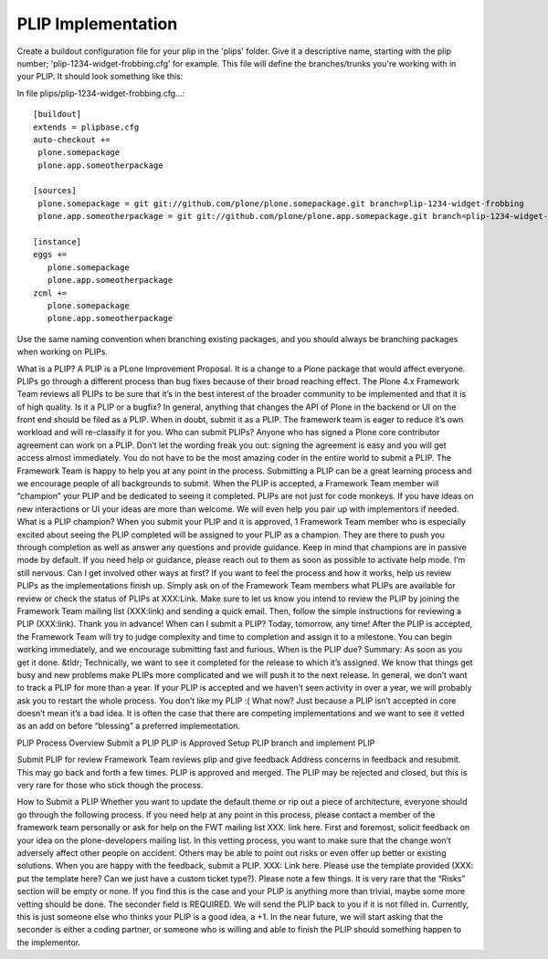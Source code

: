 PLIP Implementation
===================

Create a buildout configuration file for your plip in the 'plips' folder.
Give it a descriptive name, starting with the plip number;
'plip-1234-widget-frobbing.cfg' for example. This file will define the
branches/trunks you're working with in your PLIP. It should look something
like this:

In file plips/plip-1234-widget-frobbing.cfg...::

 [buildout]
 extends = plipbase.cfg
 auto-checkout +=
  plone.somepackage
  plone.app.someotherpackage

 [sources]
  plone.somepackage = git git://github.com/plone/plone.somepackage.git branch=plip-1234-widget-frobbing
  plone.app.someotherpackage = git git://github.com/plone/plone.app.somepackage.git branch=plip-1234-widget-frobbing

 [instance]
 eggs +=
    plone.somepackage
    plone.app.someotherpackage
 zcml +=
    plone.somepackage
    plone.app.someotherpackage

Use the same naming convention when branching existing packages, and you
should always be branching packages when working on PLIPs.


What is a PLIP? 
A PLIP is a PLone Improvement Proposal. It is a change to a Plone package that would affect everyone. PLIPs go through a different process than bug fixes because of their broad reaching effect. The Plone 4.x Framework Team reviews all PLIPs to be sure that it’s in the best interest of the broader community to be implemented and that it is of high quality.
Is it a PLIP or a bugfix?
In general, anything that changes the API of Plone in the backend or UI on the front end should be filed as a PLIP. When in doubt, submit it as a PLIP. The framework team is eager to reduce it’s own workload and will re-classify it for you.
Who can submit PLIPs?
Anyone who has signed a Plone core contributor agreement can work on a PLIP. Don’t let the wording freak you out: signing the agreement is easy and you will get access almost immediately.
You do not have to be the most amazing coder in the entire world to submit a PLIP. The Framework Team is happy to help you at any point in the process. Submitting a PLIP can be a great learning process and we encourage people of all backgrounds to submit.  When the PLIP is accepted, a Framework Team member will “champion” your PLIP and be dedicated to seeing it completed.
PLIPs are not just for code monkeys. If you have ideas on new interactions or UI your ideas are more than welcome. We will even help you pair up with implementors if needed.
What is a PLIP champion?
When you submit your PLIP and it is approved, 1 Framework Team member who is especially excited about seeing the PLIP completed will be assigned to your PLIP as a champion. They are there to push you through completion as well as answer any questions and provide guidance. 
Keep in mind that champions are in passive mode by default. If you need help or guidance, please reach out to them as soon as possible to activate help mode. 
I’m still nervous. Can I get involved other ways at first?
If you want to feel the process and how it works, help us review PLIPs as the implementations finish up. Simply ask on  of the Framework Team members what PLIPs are available for review or check the status of PLIPs at XXX:Link. Make sure to let us know you intend to review the PLIP by joining the Framework Team mailing list (XXX:link) and sending a quick email.
Then, follow the simple instructions for reviewing a PLIP (XXX:link). Thank you in advance!
When can I submit a PLIP?
Today, tomorrow, any time! After the PLIP is accepted, the Framework Team will try to judge complexity and time to completion and assign it to a milestone. You can begin working immediately, and we encourage submitting fast and furious.
When is the PLIP due?
Summary: As soon as you get it done.
&tldr; Technically, we want to see it completed for the release to which it’s assigned. We know that things get busy and new problems make PLIPs more complicated and we will push it to the next release. 
In general, we don’t want to track a PLIP for more than a year. If your PLIP is accepted and we haven’t seen activity in over a year, we will probably ask you to restart the whole process.
You don’t like my PLIP :( What now?
Just because a PLIP isn’t accepted in core doesn’t mean it’s a bad idea. It is often the case that there are competing implementations and we want to see it vetted as an add on before “blessing” a preferred implementation. 

PLIP Process Overview
Submit a PLIP
PLIP is Approved
Setup PLIP branch and implement PLIP

Submit PLIP for review
Framework Team reviews plip and give feedback
Address concerns in feedback and resubmit. This may go back and forth a few times.
PLIP is approved and merged. The PLIP may be rejected and closed, but this is very rare for those who stick though the process.

How to Submit a PLIP
Whether you want to update the default theme or rip out a piece of architecture, everyone should go through the following process. If you need help at any point in this process, please contact a member of the framework team personally or ask for help on the FWT mailing list XXX: link here.
First and foremost, solicit feedback on your idea on the plone-developers mailing list. In this vetting process, you want to make sure that the change won’t adversely affect other people on accident. Others may be able to point out risks or even offer up better or existing solutions. 
When you are happy with the feedback, submit a PLIP. XXX: Link here. Please use the template provided (XXX: put the template here? Can we just have a custom ticket type?). Please note a few things. It is very rare that the “Risks” section will be empty or none. If you find this is the case and your PLIP is anything more than trivial, maybe some more vetting should be done. 
The seconder field is REQUIRED. We will send the PLIP back to you if it is not filled in. Currently, this is just someone else who thinks your PLIP is a good idea, a +1. In the near future, we will start asking that the seconder is either a coding partner, or someone who is willing and able to finish the PLIP should something happen to the implementor.
